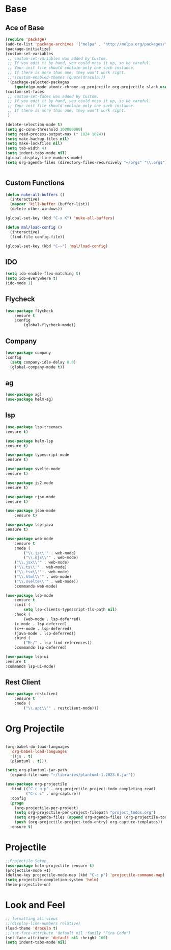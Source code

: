 * Base
** Ace of Base
#+BEGIN_SRC emacs-lisp
(require 'package)
(add-to-list 'package-archives '("melpa" . "http://melpa.org/packages/"))
(package-initialize)
(custom-set-variables
 ;; custom-set-variables was added by Custom.
 ;; If you edit it by hand, you could mess it up, so be careful.
 ;; Your init file should contain only one such instance.
 ;; If there is more than one, they won't work right.
 ;;'(custom-enabled-themes (quote(dracula)))
 '(package-selected-packages
    (quote(go-mode atomic-chrome ag projectile org-projectile slack use-package magit company-web tide indium web-mode dockerfile-mode))))
(custom-set-faces
 ;; custom-set-faces was added by Custom.
 ;; If you edit it by hand, you could mess it up, so be careful.
 ;; Your init file should contain only one such instance.
 ;; If there is more than one, they won't work right.
 )

(delete-selection-mode t)
(setq gc-cons-threshold 100000000)
(setq read-process-output-max (* 1024 1024))
(setq make-backup-files nil)
(setq make-lockfiles nil)
(setq tab-width 4)
(setq indent-tabs-mode nil)
(global-display-line-numbers-mode)
(setq org-agenda-files (directory-files-recursively "~/orgs" "\\.org$"))


#+END_SRC
** Custom Functions
#+BEGIN_SRC emacs-lisp
  (defun nuke-all-buffers ()
    (interactive)
    (mapcar 'kill-buffer (buffer-list))
    (delete-other-windows))

  (global-set-key (kbd "C-x K") 'nuke-all-buffers)

  (defun mal/load-config ()
    (interactive)
    (find-file config-file))

  (global-set-key (kbd "C-~") 'mal/load-config)
#+END_SRC
** IDO
#+BEGIN_SRC emacs-lisp
(setq ido-enable-flex-matching t)
(setq ido-everywhere t)
(ido-mode 1)
#+END_SRC
** Flycheck
#+BEGIN_SRC emacs-lisp
(use-package flycheck
    :ensure t
    :config
        (global-flycheck-mode))
#+END_SRC
** Company
#+BEGIN_SRC emacs-lisp
(use-package company
:config 
  (setq company-idle-delay 0.0)
  (global-company-mode t))
#+END_SRC
** ag
#+BEGIN_SRC emacs-lisp
(use-package ag)
(use-package helm-ag)
#+END_SRC
** lsp
#+BEGIN_SRC emacs-lisp
(use-package lsp-treemacs
:ensure t)

(use-package helm-lsp
:ensure t)

(use-package typescript-mode
:ensure t)

(use-package svelte-mode
:ensure t)

(use-package js2-mode
:ensure t)

(use-package rjsx-mode
:ensure t)

(use-package json-mode
    :ensure t)

(use-package lsp-java
:ensure t)

(use-package web-mode
    :ensure t
    :mode (
        ("\\.js\\'" . web-mode)
        ("\\.mjs\\'" . web-mode)
	("\\.jsx\\'" . web-mode)
	("\\.ts\\'" . web-mode)
	("\\.tsx\\'" . web-mode)
	("\\.html\\'" . web-mode)
	("\\.svelte\\'" . web-mode))
    :commands web-mode)

(use-package lsp-mode
    :ensure t
    :init (
        setq lsp-clients-typescript-tls-path nil)
    :hook (
        (web-mode . lsp-deferred)
	(c-mode . lsp-deferred)
	(c++-mode . lsp-deferred)
	(java-mode . lsp-deferred))
    :bind (
        ("M-/" . lsp-find-references))
    :commands lsp-deferred)

(use-package lsp-ui
:ensure t
:commands lsp-ui-mode)

#+END_SRC

** Rest Client
#+BEGIN_SRC emacs-lisp
(use-package restclient
    :ensure t
    :mode (
        ("\\.api\\'" . restclient-mode)))
#+END_SRC

* Org Projectile
#+BEGIN_SRC emacs-lisp

(org-babel-do-load-languages
  'org-babel-load-languages
  '((js . t) 
  (plantuml . t)))

(setq org-plantuml-jar-path
  (expand-file-name "~/libraries/plantuml-1.2023.0.jar"))

(use-package org-projectile
  :bind (("C-c n p" . org-projectile-project-todo-completing-read)
         ("C-c c" . org-capture))
  :config
  (progn
    (org-projectile-per-project)
    (setq org-projectile-per-project-filepath "project_todos.org")
    (setq org-agenda-files (append org-agenda-files (org-projectile-todo-files)))
    (push (org-projectile-project-todo-entry) org-capture-templates))
  :ensure t)
#+END_SRC
* Projectile
#+BEGIN_SRC emacs-lisp
;;Projectile Setup
(use-package helm-projectile :ensure t)
(projectile-mode +1)
(define-key projectile-mode-map (kbd "C-c p") 'projectile-command-map)
(setq projectile-completion-system 'helm)
(helm-projectile-on)
#+END_SRC
* Look and Feel
#+BEGIN_SRC emacs-lisp
;; formatting all views
;;(display-line-numbers relative)
(load-theme 'dracula t)
;;(set-face-attribute 'default nil :family "Fira Code")
(set-face-attribute 'default nil :height 160)
(setq indent-tabs-mode nil)
#+END_SRC

